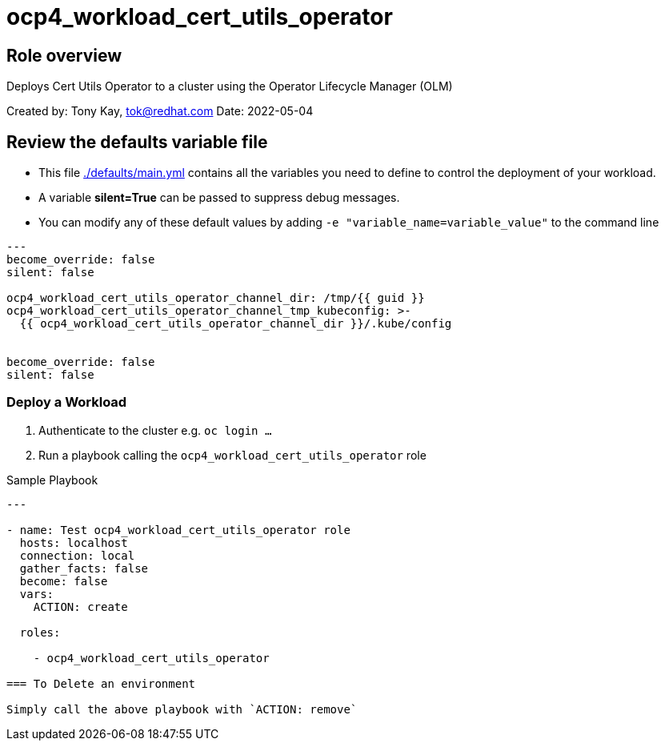 = ocp4_workload_cert_utils_operator

== Role overview

Deploys Cert Utils Operator to a cluster using the Operator Lifecycle Manager (OLM)

Created by: Tony Kay, tok@redhat.com
Date: 2022-05-04

== Review the defaults variable file

* This file link:./defaults/main.yml[./defaults/main.yml] contains all the variables you need to define to control the deployment of your workload.
* A variable *silent=True* can be passed to suppress debug messages.
* You can modify any of these default values by adding `-e "variable_name=variable_value"` to the command line

[source,yaml]
----
---
become_override: false
silent: false

ocp4_workload_cert_utils_operator_channel_dir: /tmp/{{ guid }}
ocp4_workload_cert_utils_operator_channel_tmp_kubeconfig: >-
  {{ ocp4_workload_cert_utils_operator_channel_dir }}/.kube/config


become_override: false
silent: false
----

=== Deploy a Workload 

. Authenticate to the cluster e.g. `oc login ...`
. Run a playbook calling the `ocp4_workload_cert_utils_operator` role

.Sample Playbook
[source,yaml]
----
---

- name: Test ocp4_workload_cert_utils_operator role
  hosts: localhost
  connection: local
  gather_facts: false
  become: false
  vars:
    ACTION: create

  roles:

    - ocp4_workload_cert_utils_operator

=== To Delete an environment

Simply call the above playbook with `ACTION: remove`
